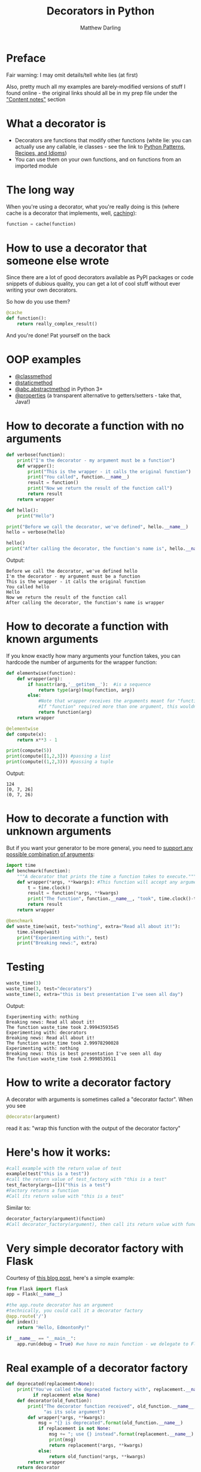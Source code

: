 # -*- org-confirm-babel-evaluate: nil; fill-column: 160;-*-
#+Title: Decorators in Python
#+Author: Matthew Darling
#+Email: matthewjdarling@gmail.com
* Setup                                                            :noexport:
Emacs Lisp code for sending Python output to a temporary buffer
#+name: my-post
#+BEGIN_SRC emacs-lisp :input="" :results verbatim
  (with-output-to-temp-buffer "*output*"  (princ (replace-regexp-in-string 
                                                  "\\(\\.\\.\\. \\|>>> \\)" 
                                                  "" input)))
#+END_SRC

Python setup code for the "examples" session (all examples except waste_time)
#+NAME: example-setup
#+BEGIN_SRC python :session examples :results silent
from __future__ import print_function
#+END_SRC

Python setup code for the "waste" session (ie the waste_time example)
#+NAME: waste-setup
#+BEGIN_SRC python :session waste :results silent
from __future__ import print_function
#+END_SRC

* Preface
Fair warning: I may omit details/tell white lies (at first)

Also, pretty much all my examples are barely-modified versions of stuff I found online - the original links should all be in my prep file under the [[https://github.com/MatthewDarling/PythonDecorators/blob/master/Prep.org]["Content notes"]] section
* What a decorator is
- Decorators are functions that modify other functions (white lie: you can actually use any callable, ie classes - see the link to [[http://python-3-patterns-idioms-test.readthedocs.org/en/latest/PythonDecorators.html][Python Patterns, Recipes, and Idioms]])
- You can use them on your own functions, and on functions from an imported module
* The long way
When you're using a decorator, what you're really doing is this (where cache is a decorator that implements, well, [[http://en.wikipedia.org/wiki/Cache_(computing)][caching]]):
#+BEGIN_SRC python :results silent
  function = cache(function)
#+END_SRC
* How to use a decorator that someone else wrote
Since there are a lot of good decorators available as PyPI packages or code snippets of dubious quality, you can get a lot of cool stuff without ever writing your own decorators.

So how do you use them?
#+BEGIN_SRC python :results silent
  @cache
  def function():
      return really_complex_result()
#+END_SRC
And you're done! Pat yourself on the back
* OOP examples
- [[http://julien.danjou.info/blog/2013/guide-python-static-class-astract-methods][@classmethod]]
- [[http://julien.danjou.info/blog/2013/guide-python-static-class-astract-methods][@staticmethod]]
- [[http://docs.python.org/2/library/abc.html#abc.abstractmethod][@abc.abstractmethod]] in Python 3+
- [[http://me.veekun.com/blog/2012/05/23/python-faq-descriptors/][@properties]] (a transparent alternative to getters/setters - take that, Java!)
* How to decorate a function with no arguments
#+BEGIN_SRC python :session examples :results output :post my-post(input=*this*)
  def verbose(function):
      print("I'm the decorator - my argument must be a function")
      def wrapper():
          print("This is the wrapper - it calls the original function")
          print("You called", function.__name__)
          result = function()
          print("Now we return the result of the function call")
          return result
      return wrapper
  
  def hello():
      print("Hello")
  
  print("Before we call the decorator, we've defined", hello.__name__)
  hello = verbose(hello)

  hello()
  print("After calling the decorator, the function's name is", hello.__name__)
#+END_SRC
Output:
#+RESULTS:
: Before we call the decorator, we've defined hello
: I'm the decorator - my argument must be a function
: This is the wrapper - it calls the original function
: You called hello
: Hello
: Now we return the result of the function call
: After calling the decorator, the function's name is wrapper

* How to decorate a function with known arguments
If you know exactly how many arguments your function takes, you can hardcode the number of arguments for the wrapper function:
#+BEGIN_SRC python :results output :session examples :post my-post(input=*this*)
  def elementwise(function):
      def wrapper(arg):
          if hasattr(arg,'__getitem__'):  #is a sequence
              return type(arg)(map(function, arg))
          else:
              #Note that wrapper receives the arguments meant for "function"
              #If "function" required more than one argument, this wouldn't work
              return function(arg)
      return wrapper
  
  @elementwise
  def compute(x):
      return x**3 - 1
  
  print(compute(5))
  print(compute([1,2,3])) #passing a list
  print(compute((1,2,3))) #passing a tuple
#+END_SRC
Output:
#+RESULTS:
: 124
: [0, 7, 26]
: (0, 7, 26)

* How to decorate a function with unknown arguments
But if you want your generator to be more general, you need to [[http://www.saltycrane.com/blog/2008/01/how-to-use-args-and-kwargs-in-python/][support any possible combination of arguments]]:
#+BEGIN_SRC python :results silent :session waste
  import time
  def benchmark(function):
      """A decorator that prints the time a function takes to execute."""
      def wrapper(*args, **kwargs): #This function will accept any arguments
          t = time.clock()
          result = function(*args, **kwargs)
          print("The function", function.__name__, "took", time.clock()-t)
          return result
      return wrapper
  
  @benchmark
  def waste_time(wait, test="nothing", extra="Read all about it!"):
      time.sleep(wait)
      print("Experimenting with:", test)
      print("Breaking news:", extra)
  
#+END_SRC
* Testing
#+BEGIN_SRC python :results output :session waste :post my-post(input=*this*)
  waste_time(3)
  waste_time(3, test="decorators")
  waste_time(3, extra="this is best presentation I've seen all day")
#+END_SRC
Output:
#+RESULTS:
: Experimenting with: nothing
: Breaking news: Read all about it!
: The function waste_time took 2.99943593545
: Experimenting with: decorators
: Breaking news: Read all about it!
: The function waste_time took 2.99978290028
: Experimenting with: nothing
: Breaking news: this is best presentation I've seen all day
: The function waste_time took 2.9998539511

* How to write a decorator factory
A decorator with arguments is sometimes called a "decorator factor". When you see

#+BEGIN_SRC python
@decorator(argument)
#+END_SRC

read it as: "wrap this function with the output of the decorator factory"

* Here's how it works:
#+BEGIN_SRC python
  #call example with the return value of test
  example(test("this is a test"))
  #call the return value of test_factory with "this is a test"
  test_factory(args=[])("this is a test")
  #Factory returns a function
  #Call its return value with "this is a test"
#+END_SRC
Similar to:
#+BEGIN_SRC python
  decorator_factory(argument)(function)
  #Call decorator_factory(argument), then call its return value with function
#+END_SRC
* Very simple decorator factory with Flask
Courtesy of [[http://curiosityhealsthecat.blogspot.in/2013/06/thinking-out-aloud-python-decorators_8528.html][this blog post]], here's a simple example:
#+BEGIN_SRC python
  from Flask import flask
  app = Flask(__name__)
  
  #the app.route decorator has an argument
  #technically, you could call it a decorator factory
  @app.route('/')
  def index():
      return "Hello, EdmontonPy!"
      
  if __name__ == "__main__":
      app.run(debug = True) #we have no main function - we delegate to Flask
#+END_SRC
* Real example of a decorator factory
#+BEGIN_SRC python :results silent :session examples
  def deprecated(replacement=None):
      print("You've called the deprecated factory with", replacement.__name__ 
            if replacement else None)
      def decorator(old_function):
          print("The decorator function received", old_function.__name__,
                "as its sole argument")
          def wrapper(*args, **kwargs):
              msg = "{} is deprecated".format(old_function.__name__)
              if replacement is not None:
                  msg += "; use {} instead".format(replacement.__name__)
                  print(msg)
                  return replacement(*args, **kwargs)
              else:
                  return old_function(*args, **kwargs)
          return wrapper
      return decorator
#+END_SRC
* Example usage
#+BEGIN_SRC python :results output :session examples :post my-post(input=*this*)
  print("Calling the factory with no arguments")
  test = deprecated()
  
  def sum_many(*args):
      return sum(args)
  
  print("Calling the factory with a replacement function")
  many_deprecated = deprecated(sum_many)
  print("The factory returned",
        many_deprecated.__name__)
  
  #Equivalent: @many_deprecated
  #def sum_couple ..etc..
  @deprecated(sum_many)
  def sum_couple(a, b):
      return a + b
  
  print("Going to call sum_couple now")
  print(sum_couple(2, 2))
#+END_SRC
Output:
#+RESULTS:
: Calling the factory with no arguments
: You've called the deprecated factory with None
: Calling the factory with a replacement function
: You've called the deprecated factory with sum_many
: The factory returned decorator
: You've called the deprecated factory with sum_many
: The decorator function received sum_couple as its sole argument
: Going to call sum_couple now
: sum_couple is deprecated; use sum_many instead
: 4

* functools.wraps and the decorator module
Remember how we saw "After calling the decorator, the function's name is wrapper"?

You'll never be able to debug that, because every decorated function will have a __name__ of "wrapper"

Solutions: functools.wraps, or the [[https://pypi.python.org/pypi/decorator][decorator module]]
- functools.wraps is lightweight and does the most important things
- The decorator module offers a bit of extra functionality (check the docs)
- But which you use is more a question of personal/aesthetic preference
* functools example
#+BEGIN_SRC python :session examples :results output :post my-post(input=*this*)
  from functools import wraps
  
  def verbose(function):
      print("I'm the decorator - I can only take one argument")
      @wraps(function)
      def wrapper(*args, **kwargs):
          print("This is your wrapper speaking")
          result = function(*args, **kwargs)
          return result
      return wrapper
  
  @verbose
  def hello():
      print("Hello")
  
  hello()
#+END_SRC
Output:
#+RESULTS:
: I'm the decorator - I can only take one argument
: This is your wrapper speaking
: Hello

* decorator module example
#+BEGIN_SRC python :session examples :results output :post my-post(input=*this*)
  from decorator import decorator
  
  @decorator
  def verbose(function, *args, **kwargs):
      print("I'm the wrapper")
      result = function(*args, **kwargs)
      return result
  
  @verbose
  def hello():
      print("Hello")
  
  hello()
#+END_SRC
Output:
#+RESULTS:
: I'm the wrapper
: Hello

* Decorators are often complicated
Chris McDonough, author of Pyramid, thinks that there are often simpler ways to accomplish what decorators do - namely, including the same code in the body of your function

As I see it, there are three criteria you can think about:
- Whether the decorator provides core behaviour to the function
- Whether you're writing a framework (defined soon)
- Whether you're trying to fix someone else's function(s)
* How important is the decorator?
Whether you should use a decorator can depend  on how crucial the behaviour of the decorator is to what the function does

Example: If you always want to do some logging in a function, put it in the function.

If you're turning on logging temporarily, or it's optional - then a decorator you can disable makes sense.
* Decorators in frameworks
Decorators are good for "frameworks" - eg web frameworks like [[http://flask.pocoo.org/][Flask]], [[https://www.djangoproject.com/][Django]], and command line frameworks like [[https://pypi.python.org/pypi/aaargh][Aaargh]] - where the decorator executes the user's code

In short, rather than having your own main()-like function, when you're using a framework you use *their* main()-like function

It then executes your code based on how you've configured it - see the next two examples
* Web frameworks
#+BEGIN_SRC python
  from Flask import flask
  app = Flask(__name__)
  
  #when someone visits "http://www.examplesite.com/", 
  #they'll see "Hello, EdmontonPy!"
  @app.route('/')
  def index():
      return "Hello, EdmontonPy!"
      
  if __name__ == "__main__":
      app.run(debug = True) #we have no main function - we delegate to Flask
#+END_SRC
* Command line programs
#+BEGIN_SRC python :results output :post my-post(input=*this*)
  from __future__ import print_function
  import aaargh
  app = aaargh.App(description="A simple greeting application.")
  
  #if the program is called with "hello" as an argument, this function is called
  @app.cmd
  def hello():
      print("Hello, EdmontonPy!", end="")
  
  if __name__ == "__main__":
      app.run(["hello"]) #again, we're delegating to aaargh
#+END_SRC
Output:
#+RESULTS:
: "Hello, EdmontonPy!"

* Decorating other people's code
Remember how I showed the "long way" of using decorators earlier, without the @-syntax? Well, that can be useful sometimes!

It can let you apply a decorator after a function is defined, and unlike the @-syntax, you can save the result with a new name:
#+BEGIN_SRC python
foo = decorator(bar)
#+END_SRC

As a bonus, you can even do this to functions defined in other modules, without modifying their source code!

...well, except for methods on classes defined in the stdlib. So you can't redefine str.join (sadly - why must I write ''.join([string1, string2, string3]) when it could take a variable number of arguments?)

Also, you CAN save the result with the same name, but I think it would be local to your module, and you might be surprised what happens when code in other modules tries to use the function
* Why and how decorators function
...Well, I would get into it if I had more time

But I will say this: If you thought *[[http://stackoverflow.com/questions/13857/can-you-explain-closures-as-they-relate-to-python][closures]]* were pointless and academic, think again!
- Not that the accepted answer for that question will help any, but the other answers are each a little bit helpful

If you want to know more, check out Matt Harrison's
 [[http://www.amazon.com/Guide-Learning-Python-Decorators-ebook/dp/B006ZHJSIM/][Guide To Python Decorators, a $5 ebook]] (or ask me!)
 
That's not an affiliate link, it's just a really good, concise explanation of all the things that are important behind the scenes. This includes functions as first class objects and closures, which seem tangential, but actually aren't.

Also, personal anecdote: Closures can turn ugly, awful code (like loops with multiple exit points that require cleanup) into really nice code. [[http://xkcd.com/325/][A++ would use again]].
* Useful decorators
** Top three
- [[http://code.activestate.com/recipes/577819-deprecated-decorator/][Deprecation that auto-calls the new function]]
- [[http://code.activestate.com/recipes/496691-new-tail-recursion-decorator/#c3][Turning recursive functions into loops]] (neat, but rarely useful)
- [[http://micheles.googlecode.com/hg/decorator/documentation.html#the-solution][Automatic caching]] (or for Python 3.2+, [[http://docs.python.org/3.4/library/functools.html#functools.lru_cache][functools.lru_cach]])
** The rest (in no particular order)
- [[http://www.ibm.com/developerworks/library/l-cpdecor/index.html#N1017A]["Element-wise" functions]]
- [[http://stackoverflow.com/questions/739654/how-can-i-make-a-chain-of-function-decorators-in-python/1594484#1594484][Counting function calls, benchmarking]] (at the bottom)
- [[http://code.activestate.com/recipes/577666-abstract-method-decorator/][Abstract method decorator]]
- [[http://code.activestate.com/recipes/576944-the-goto-decorator/][Goto decorator]]
- [[http://code.activestate.com/recipes/578528-type-checking-using-python-3x-annotations/][Python 3 type checking with annotations]]
- [[http://code.activestate.com/recipes/578233-immutable-class-decorator/][Immutable classes]] (can't be inherited from though)
- [[http://wiki.python.org/moin/PythonDecoratorLibrary#Smart_deprecation_warnings_.28with_valid_filenames.2C_line_numbers.2C_etc..29][Deprecation which specifies the file and line of deprecated function]]
- [[http://wiki.python.org/moin/PythonDecoratorLibrary#Easy_Dump_of_Function_Arguments][Print the arguments of a function before calling it]]
- [[http://wiki.python.org/moin/PythonDecoratorLibrary#Synchronization][Synchronization for multi-threaded programs]]
- [[http://www.phyast.pitt.edu/~micheles/python/documentation.html#redirecting-stdout][Redirecting a function's stdout]]
- [[http://wiki.python.org/moin/PythonDecoratorLibrary#Pre-.2FPost-Conditions][Pre and post conditions]]
- [[https://mg.pov.lt/profilehooks/][Profiling and coverage analysis]]
- [[http://www.linux-mag.com/id/5377/][Timeout for long functions]] (POSIX systems only, sorry Windows users :( )
- Variations of init methods that don't require any "self.x = x" junk: [[http://stackoverflow.com/questions/3884612/automatically-setting-class-member-variables-in-python/3884624#3884624][v1]], [[http://stackoverflow.com/a/1389216/1137749][v2]], [[http://code.activestate.com/recipes/286185-automatically-initializing-instance-variables-from/][v3]]
* Tools for writing decorators
[[https://pypi.python.org/pypi/decorator][Decorator module]], as previously mentioned

The built-in [[http://docs.python.org/2/library/functools.html#functools.wraps][functools.wraps]]

[[http://docs.pylonsproject.org/projects/venusian/en/latest/#using-venusian][Venusian offers delayed decorator application]], with the main goal 
of improving testability

A [[http://lanyrd.com/2013/kiwipycon/scpkbk/][recent talk at PyCon New Zealand]] introduced me to a modern take on the decorator module: [[http://wrapt.readthedocs.org/en/latest/][called wrapt]], it aims to make utterly flawless decorators that work on everything. In pure Python, it's about twice as slow as the original module; with the C extension, it's actually a little bit faster. It does make your functions look a bit boilerplate-y, since all the arguments go to one function, but it does seem nice.

There's another package [[http://hackflow.com/blog/2013/11/03/painless-decorators/][called funcy]] which looks interesting, aesthetically at least. Maybe don't use it in production, but I like that you can make decorator factories without any nesting!
* Things I intentionally avoided here
Using classes for decorators, class decorators (they are different), some of the finer points of decorating methods (functions defined in a class)

See [[http://python-3-patterns-idioms-test.readthedocs.org/en/latest/PythonDecorators.html][Bruce Eckel's Python 3 book]] for more detail on class related stuff, and some other links in my [[https://github.com/MatthewDarling/PythonDecorators/blob/master/Prep.org][disorganized prep file]]
